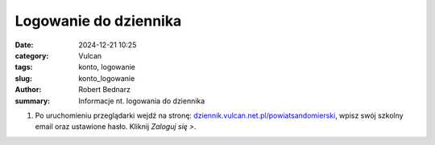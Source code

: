 Logowanie do dziennika
######################

:date: 2024-12-21 10:25
:category: Vulcan
:tags: konto, logowanie
:slug: konto_logowanie
:author: Robert Bednarz
:summary: Informacje nt. logowania do dziennika

1) Po uruchomieniu przeglądarki wejdź na stronę:
   `dziennik.vulcan.net.pl/powiatsandomierski <https://dziennik.vulcan.net.pl/powiatsandomierski>`_,
   wpisz swój szkolny email oraz ustawione hasło. Kliknij *Zaloguj się >*.

.. image:: {static}/images/logowanie.png
   :alt: Formularz logowania do dziennika Vulcan
